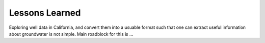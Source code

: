 .. _lessons_learned:


Lessons Learned
***************

Exploring well data in California, and convert them into a usuable format
such that one can extract useful information about groundwater is not simple.
Main roadblock for this is ...

